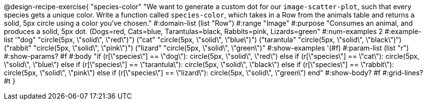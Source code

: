 @design-recipe-exercise{ "species-color" "We want to generate a custom dot for our `image-scatter-plot`, such that every species gets a unique color. Write a function called `species-color`, which takes in a Row from the animals table and returns a solid, 5px circle using a color you've chosen."
  #:domain-list (list "Row")
  #:range "Image"
  #:purpose "Consumes an animal, and produces a solid, 5px dot. (Dogs=red, Cats=blue, Tarantulas=black, Rabbits=pink, Lizards=green"
  #:num-examples 2
  #:example-list '(("dog"       "circle(5px, \"solid\", \"red\")")
                   ("cat"       "circle(5px, \"solid\", \"blue\")")
                   ("tarantula" "circle(5px, \"solid\", \"black\")")
                   ("rabbit"    "circle(5px, \"solid\", \"pink\")")
                   ("lizard"    "circle(5px, \"solid\", \"green\")"))
  #:show-examples '(#f)
  #:param-list (list "r")
  #:show-params? #f
  #:body "if (r[\"species\"] == \"dog\"):            circle(5px, \"solid\", \"red\")
          else if (r[\"species\"] == \"cat\"):       circle(5px, \"solid\", \"blue\")
          else if (r[\"species\"] == \"tarantula\"): circle(5px, \"solid\", \"black\")
          else if (r[\"species\"] == \"rabbit\"):    circle(5px, \"solid\", \"pink\")
          else if (r[\"species\"] == \"lizard\"):    circle(5px, \"solid\", \"green\")
          end"
  #:show-body? #f
  #:grid-lines? #t }
